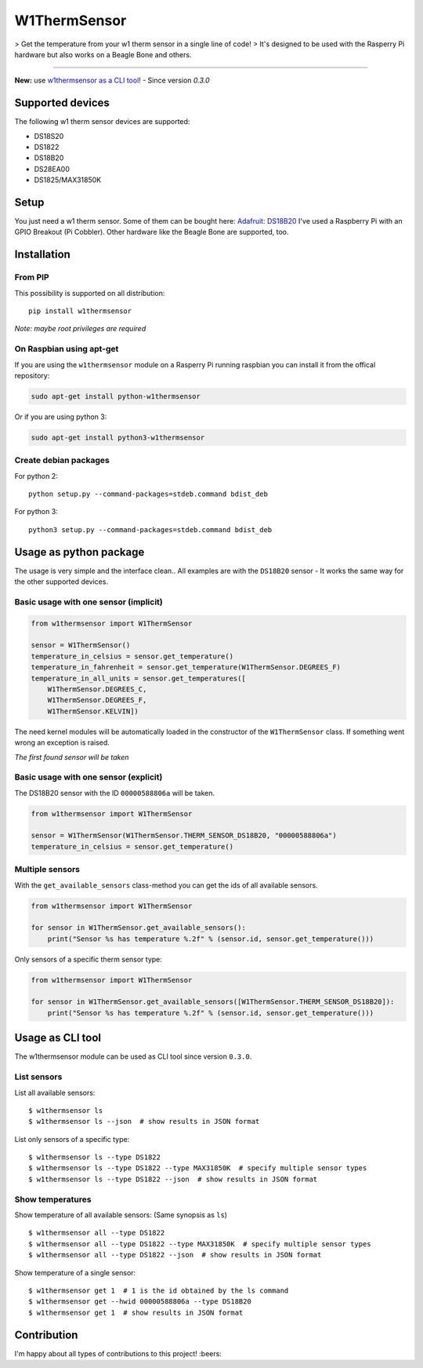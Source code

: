 W1ThermSensor
=============

|Gitter| > Get the temperature from your w1 therm sensor in a single
line of code! > It's designed to be used with the Rasperry Pi hardware
but also works on a Beagle Bone and others.

--------------

|Build Status| |codecov.io| |Code Climate| |Code Health| |PyPI version|

**New:** use `w1thermsensor as a CLI tool <#usage-as-cli-tool>`__! -
Since version *0.3.0*

Supported devices
-----------------

The following w1 therm sensor devices are supported:

-  DS18S20
-  DS1822
-  DS18B20
-  DS28EA00
-  DS1825/MAX31850K

Setup
-----

You just need a w1 therm sensor. Some of them can be bought here:
`Adafruit: DS18B20 <https://www.adafruit.com/search?q=DS18B20>`__ I've
used a Raspberry Pi with an GPIO Breakout (Pi Cobbler). Other hardware
like the Beagle Bone are supported, too.

Installation
------------

From PIP
~~~~~~~~

This possibility is supported on all distribution:

::

    pip install w1thermsensor

*Note: maybe root privileges are required*

On Raspbian using apt-get
~~~~~~~~~~~~~~~~~~~~~~~~~

If you are using the ``w1thermsensor`` module on a Rasperry Pi running
raspbian you can install it from the offical repository:

.. code:: bash

    sudo apt-get install python-w1thermsensor

Or if you are using python 3:

.. code:: bash

    sudo apt-get install python3-w1thermsensor

Create debian packages
~~~~~~~~~~~~~~~~~~~~~~

For python 2:

::

    python setup.py --command-packages=stdeb.command bdist_deb

For python 3:

::

    python3 setup.py --command-packages=stdeb.command bdist_deb

Usage as python package
-----------------------

The usage is very simple and the interface clean.. All examples are with
the ``DS18B20`` sensor - It works the same way for the other supported
devices.

Basic usage with one sensor (implicit)
~~~~~~~~~~~~~~~~~~~~~~~~~~~~~~~~~~~~~~

.. code:: python

    from w1thermsensor import W1ThermSensor

    sensor = W1ThermSensor()
    temperature_in_celsius = sensor.get_temperature()
    temperature_in_fahrenheit = sensor.get_temperature(W1ThermSensor.DEGREES_F)
    temperature_in_all_units = sensor.get_temperatures([
        W1ThermSensor.DEGREES_C,
        W1ThermSensor.DEGREES_F,
        W1ThermSensor.KELVIN])

The need kernel modules will be automatically loaded in the constructor
of the ``W1ThermSensor`` class. If something went wrong an exception is
raised.

*The first found sensor will be taken*

Basic usage with one sensor (explicit)
~~~~~~~~~~~~~~~~~~~~~~~~~~~~~~~~~~~~~~

The DS18B20 sensor with the ID ``00000588806a`` will be taken.

.. code:: python

    from w1thermsensor import W1ThermSensor

    sensor = W1ThermSensor(W1ThermSensor.THERM_SENSOR_DS18B20, "00000588806a")
    temperature_in_celsius = sensor.get_temperature()

Multiple sensors
~~~~~~~~~~~~~~~~

With the ``get_available_sensors`` class-method you can get the ids of
all available sensors.

.. code:: python

    from w1thermsensor import W1ThermSensor

    for sensor in W1ThermSensor.get_available_sensors():
        print("Sensor %s has temperature %.2f" % (sensor.id, sensor.get_temperature()))

Only sensors of a specific therm sensor type:

.. code:: python

    from w1thermsensor import W1ThermSensor

    for sensor in W1ThermSensor.get_available_sensors([W1ThermSensor.THERM_SENSOR_DS18B20]):
        print("Sensor %s has temperature %.2f" % (sensor.id, sensor.get_temperature()))

Usage as CLI tool
-----------------

The w1thermsensor module can be used as CLI tool since version
``0.3.0``.

List sensors
~~~~~~~~~~~~

List all available sensors:

::

    $ w1thermsensor ls
    $ w1thermsensor ls --json  # show results in JSON format

List only sensors of a specific type:

::

    $ w1thermsensor ls --type DS1822
    $ w1thermsensor ls --type DS1822 --type MAX31850K  # specify multiple sensor types
    $ w1thermsensor ls --type DS1822 --json  # show results in JSON format

Show temperatures
~~~~~~~~~~~~~~~~~

Show temperature of all available sensors: (Same synopsis as ``ls``)

::

    $ w1thermsensor all --type DS1822
    $ w1thermsensor all --type DS1822 --type MAX31850K  # specify multiple sensor types
    $ w1thermsensor all --type DS1822 --json  # show results in JSON format

Show temperature of a single sensor:

::

    $ w1thermsensor get 1  # 1 is the id obtained by the ls command
    $ w1thermsensor get --hwid 00000588806a --type DS18B20
    $ w1thermsensor get 1  # show results in JSON format

Contribution
------------

I'm happy about all types of contributions to this project! :beers:

.. |Gitter| image:: https://badges.gitter.im/Join%20Chat.svg
   :target: https://gitter.im/timofurrer/w1thermsensor?utm_source=badge&utm_medium=badge&utm_campaign=pr-badge&utm_content=badge
.. |Build Status| image:: https://travis-ci.org/timofurrer/w1thermsensor.svg?branch=master
   :target: https://travis-ci.org/timofurrer/w1thermsensor
.. |codecov.io| image:: http://codecov.io/github/timofurrer/w1thermsensor/coverage.svg?branch=master
   :target: http://codecov.io/github/timofurrer/w1thermsensor?branch=master
.. |Code Climate| image:: https://codeclimate.com/github/timofurrer/w1thermsensor/badges/gpa.svg
   :target: https://codeclimate.com/github/timofurrer/w1thermsensor
.. |Code Health| image:: https://landscape.io/github/timofurrer/w1thermsensor/master/landscape.svg?style=flat
   :target: https://landscape.io/github/timofurrer/w1thermsensor/master
.. |PyPI version| image:: https://badge.fury.io/py/w1thermsensor.svg
   :target: https://badge.fury.io/py/w1thermsensor
